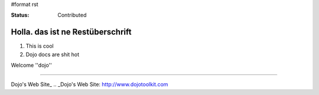 #format rst

:Status: Contributed

Holla. das ist ne Restüberschrift
=================================


1. This is cool
2. Dojo docs are shit hot

Welcome ''dojo''

----


Dojo's Web Site_ .. _Dojo's Web Site: http://www.dojotoolkit.com
